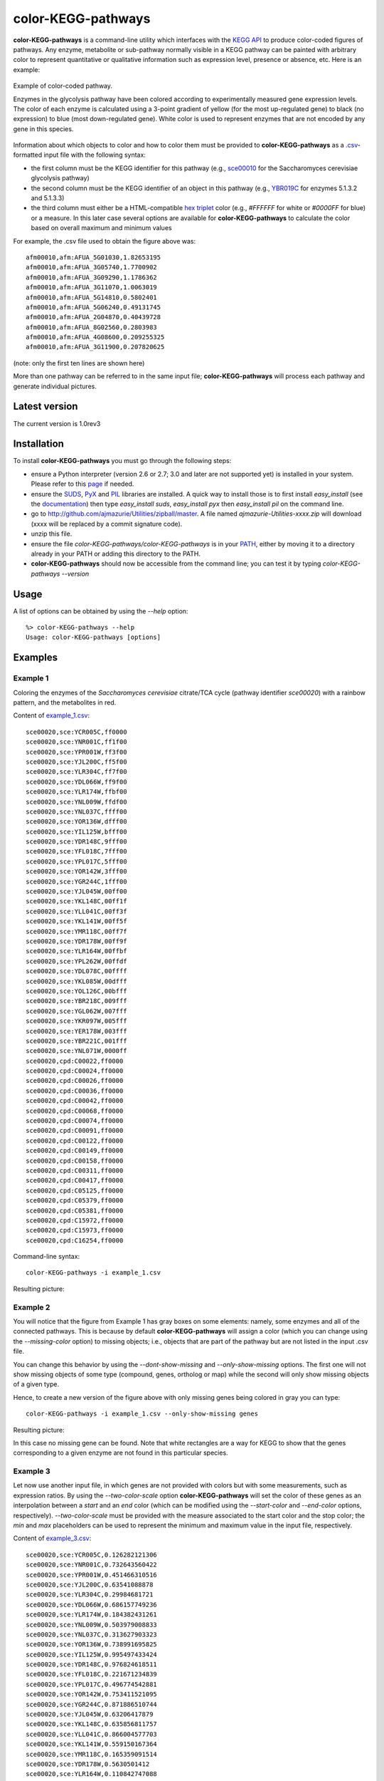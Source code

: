 color-KEGG-pathways
===================

**color-KEGG-pathways** is a command-line utility which interfaces with the `KEGG <http://www.genome.jp/kegg/>`_ `API <http://www.genome.jp/kegg/soap/doc/keggapi_manual.html>`_ to produce color-coded figures of pathways. Any enzyme, metabolite or sub-pathway normally visible in a KEGG pathway can be painted with arbitrary color to represent quantitative or qualitative information such as expression level, presence or absence, etc. Here is an example:

.. figure:: doc/example.png
	:align: center
	:alt: Example of color-coded pathway

	Example of color-coded pathway.

	Enzymes in the glycolysis pathway have been colored according to experimentally measured gene expression levels. The color of each enzyme is calculated using a 3-point gradient of yellow (for the most up-regulated gene) to black (no expression) to blue (most down-regulated gene). White color is used to represent enzymes that are not encoded by any gene in this species.

Information about which objects to color and how to color them must be provided to **color-KEGG-pathways** as a `.csv <http://en.wikipedia.org/wiki/Comma-separated_values>`_-formatted input file with the following syntax:

- the first column must be the KEGG identifier for this pathway (e.g., `sce00010 <http://www.genome.jp/kegg-bin/show_pathway?sce00010>`_ for the Saccharomyces cerevisiae glycolysis pathway)
- the second column must be the KEGG identifier of an object in this pathway (e.g., `YBR019C <http://www.genome.jp/dbget-bin/www_bget?sce:YBR019C>`_ for enzymes 5.1.3.2 and 5.1.3.3)
- the third column must either be a HTML-compatible `hex triplet <http://en.wikipedia.org/wiki/Web_colors#Hex_triplet>`_ color (e.g., *#FFFFFF* for white or *#0000FF* for blue) or a measure. In this later case several options are available for **color-KEGG-pathways** to calculate the color based on overall maximum and minimum values

For example, the .csv file used to obtain the figure above was::

	afm00010,afm:AFUA_5G01030,1.82653195
	afm00010,afm:AFUA_3G05740,1.7700902
	afm00010,afm:AFUA_3G09290,1.1786362
	afm00010,afm:AFUA_3G11070,1.0063019
	afm00010,afm:AFUA_5G14810,0.5802401
	afm00010,afm:AFUA_5G06240,0.49131745
	afm00010,afm:AFUA_2G04870,0.40439728
	afm00010,afm:AFUA_8G02560,0.2803983
	afm00010,afm:AFUA_4G08600,0.209255325
	afm00010,afm:AFUA_3G11900,0.207820625

(note: only the first ten lines are shown here)

More than one pathway can be referred to in the same input file; **color-KEGG-pathways** will process each pathway and generate individual pictures.

Latest version
--------------

The current version is 1.0rev3

Installation
------------

To install **color-KEGG-pathways** you must go through the following steps:

- ensure a Python interpreter (version 2.6 or 2.7; 3.0 and later are not supported yet) is installed in your system. Please refer to this `page <http://www.python.org/getit/>`_ if needed.
- ensure the `SUDS <http://fedorahosted.org/suds/>`_, `PyX <http://pyx.sourceforge.net/>`_ and `PIL <http://www.pythonware.com/products/pil/>`_ libraries are installed. A quick way to install those is to first install *easy_install* (see the `documentation <http://pypi.python.org/pypi/setuptools>`_) then type *easy_install suds*, *easy_install pyx* then *easy_install pil* on the command line.
- go to http://github.com/ajmazurie/Utilities/zipball/master. A file named *ajmazurie-Utilities-xxxx.zip* will download (xxxx will be replaced by a commit signature code).
- unzip this file.
- ensure the file *color-KEGG-pathways/color-KEGG-pathways* is in your `PATH <http://kb.iu.edu/data/acar.html>`_, either by moving it to a directory already in your PATH or adding this directory to the PATH.
- **color-KEGG-pathways** should now be accessible from the command line; you can test it by typing *color-KEGG-pathways --version*

Usage
-----

A list of options can be obtained by using the *--help* option::

	%> color-KEGG-pathways --help
	Usage: color-KEGG-pathways [options]

Examples
--------

Example 1
~~~~~~~~~

Coloring the enzymes of the *Saccharomyces cerevisiae* citrate/TCA cycle (pathway identifier *sce00020*) with a rainbow pattern, and the metabolites in red.

Content of `<example_1.csv>`_::

	sce00020,sce:YCR005C,ff0000
	sce00020,sce:YNR001C,ff1f00
	sce00020,sce:YPR001W,ff3f00
	sce00020,sce:YJL200C,ff5f00
	sce00020,sce:YLR304C,ff7f00
	sce00020,sce:YDL066W,ff9f00
	sce00020,sce:YLR174W,ffbf00
	sce00020,sce:YNL009W,ffdf00
	sce00020,sce:YNL037C,ffff00
	sce00020,sce:YOR136W,dfff00
	sce00020,sce:YIL125W,bfff00
	sce00020,sce:YDR148C,9fff00
	sce00020,sce:YFL018C,7fff00
	sce00020,sce:YPL017C,5fff00
	sce00020,sce:YOR142W,3fff00
	sce00020,sce:YGR244C,1fff00
	sce00020,sce:YJL045W,00ff00
	sce00020,sce:YKL148C,00ff1f
	sce00020,sce:YLL041C,00ff3f
	sce00020,sce:YKL141W,00ff5f
	sce00020,sce:YMR118C,00ff7f
	sce00020,sce:YDR178W,00ff9f
	sce00020,sce:YLR164W,00ffbf
	sce00020,sce:YPL262W,00ffdf
	sce00020,sce:YDL078C,00ffff
	sce00020,sce:YKL085W,00dfff
	sce00020,sce:YOL126C,00bfff
	sce00020,sce:YBR218C,009fff
	sce00020,sce:YGL062W,007fff
	sce00020,sce:YKR097W,005fff
	sce00020,sce:YER178W,003fff
	sce00020,sce:YBR221C,001fff
	sce00020,sce:YNL071W,0000ff
	sce00020,cpd:C00022,ff0000
	sce00020,cpd:C00024,ff0000
	sce00020,cpd:C00026,ff0000
	sce00020,cpd:C00036,ff0000
	sce00020,cpd:C00042,ff0000
	sce00020,cpd:C00068,ff0000
	sce00020,cpd:C00074,ff0000
	sce00020,cpd:C00091,ff0000
	sce00020,cpd:C00122,ff0000
	sce00020,cpd:C00149,ff0000
	sce00020,cpd:C00158,ff0000
	sce00020,cpd:C00311,ff0000
	sce00020,cpd:C00417,ff0000
	sce00020,cpd:C05125,ff0000
	sce00020,cpd:C05379,ff0000
	sce00020,cpd:C05381,ff0000
	sce00020,cpd:C15972,ff0000
	sce00020,cpd:C15973,ff0000
	sce00020,cpd:C16254,ff0000

Command-line syntax::

	color-KEGG-pathways -i example_1.csv

Resulting picture:

.. image:: doc/example_1.png
	:align: center

Example 2
~~~~~~~~~

You will notice that the figure from Example 1 has gray boxes on some elements: namely, some enzymes and all of the connected pathways. This is because by default **color-KEGG-pathways** will assign a color (which you can change using the *--missing-color* option) to missing objects; i.e., objects that are part of the pathway but are not listed in the input .csv file.

You can change this behavior by using the *--dont-show-missing* and *--only-show-missing* options. The first one will not show missing objects of some type (compound, genes, ortholog or map) while the second will only show missing objects of a given type.

Hence, to create a new version of the figure above with only missing genes being colored in gray you can type::

	color-KEGG-pathways -i example_1.csv --only-show-missing genes

Resulting picture:

.. image:: doc/example_2.png
	:align: center

In this case no missing gene can be found. Note that white rectangles are a way for KEGG to show that the genes corresponding to a given enzyme are not found in this particular species.

Example 3
~~~~~~~~~

Let now use another input file, in which genes are not provided with colors but with some measurements, such as expression ratios. By using the *--two-color-scale* option **color-KEGG-pathways** will set the color of these genes as an interpolation between a *start* and an *end* color (which can be modified using the *--start-color* and *--end-color* options, respectively). *--two-color-scale* must be provided with the measure associated to the start color and the stop color; the *min* and *max* placeholders can be used to represent the minimum and maximum value in the input file, respectively.

Content of `<example_3.csv>`_::

	sce00020,sce:YCR005C,0.126282121306
	sce00020,sce:YNR001C,0.732643560422
	sce00020,sce:YPR001W,0.451466310516
	sce00020,sce:YJL200C,0.63541088878
	sce00020,sce:YLR304C,0.29984681721
	sce00020,sce:YDL066W,0.686157749236
	sce00020,sce:YLR174W,0.184382431261
	sce00020,sce:YNL009W,0.503979008833
	sce00020,sce:YNL037C,0.313627903323
	sce00020,sce:YOR136W,0.738991695825
	sce00020,sce:YIL125W,0.995497433424
	sce00020,sce:YDR148C,0.976824618511
	sce00020,sce:YFL018C,0.221671234839
	sce00020,sce:YPL017C,0.496774542881
	sce00020,sce:YOR142W,0.753411521095
	sce00020,sce:YGR244C,0.871886510744
	sce00020,sce:YJL045W,0.63206417879
	sce00020,sce:YKL148C,0.635856811757
	sce00020,sce:YLL041C,0.866004577703
	sce00020,sce:YKL141W,0.559150167364
	sce00020,sce:YMR118C,0.165359091514
	sce00020,sce:YDR178W,0.5630501412
	sce00020,sce:YLR164W,0.110842747088
	sce00020,sce:YPL262W,0.47728178047
	sce00020,sce:YDL078C,0.339389017326
	sce00020,sce:YKL085W,0.643389560396
	sce00020,sce:YOL126C,0.810766941838
	sce00020,sce:YBR218C,0.128383581285
	sce00020,sce:YGL062W,0.305526154636
	sce00020,sce:YKR097W,0.96793319272
	sce00020,sce:YER178W,0.354643109199
	sce00020,sce:YBR221C,0.899168181625
	sce00020,sce:YNL071W,0.790556669728

Command-line syntax::

	color-KEGG-pathways -i example_3.csv --two-color-scale min max --only-show-missing genes

Resulting picture:

.. image:: doc/example_3.png
	:align: center

In this example the gene with the minimum measure received the color set by *--start-color*, while the gene with the maximum measure received the color set by *--end-color*. All the genes in between received a color interpolated between these two colors.

Note that the picture now has a legend on the left, showing the gradient between the start and stop color and the associated measures. You can remove this legend by using the *--no-legend* option.

Example 4
~~~~~~~~~

In this last example we will show how to use a 3-color scale. This is particularly useful to represent expression ratio, which are either positive or negative. In this case using two color gradients make sense: one gradient for all values between a midpoint (typically zero) and the maximum ratio, and another gradient for all values between the midpoint and the minimum ratio.

This can be done using the *--three-color-scale* option. Similarly to *--two-color-scale* it must be provided with the values of the start, midpoint and stop colors.

In addition to the *--start-color* and *--end-color* options seen above, you can use the *--midpoint-color* to set the color of the midpoint.

Content of `<example_4.csv>`_::

	Dummy

Command-line syntax::

	color-KEGG-pathways -i example_4.csv --three-color-scale min 0 max --only-show-missing genes

Resulting picture:

.. image:: doc/example_4.png
	:align: center

Note about colors
-----------------

The use of green for down-regulated and green for up-regulated genes and proteins is a *de facto* standard in the literature. Those colors, however, are difficult to distinguish for most color-blind people.

As discussed at http://jfly.iam.u-tokyo.ac.jp/color/ the following replacements are better options:

- instead of green (0 255 0) and red (255 0 0) you should prefer bluish green (0 158 115) and orange (230 159 0)
- even better, you should prefer sky blue (86 180 233) and yellow (240 228 66); those have a higher contrast than the previous choice
